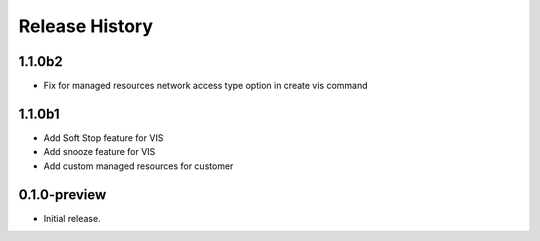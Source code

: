 .. :changelog:

Release History
===============

1.1.0b2
+++++++
* Fix for managed resources network access type option in create vis command
1.1.0b1
+++++++
* Add Soft Stop feature for VIS
* Add snooze feature for VIS
* Add custom managed resources for customer
0.1.0-preview
++++++
* Initial release.